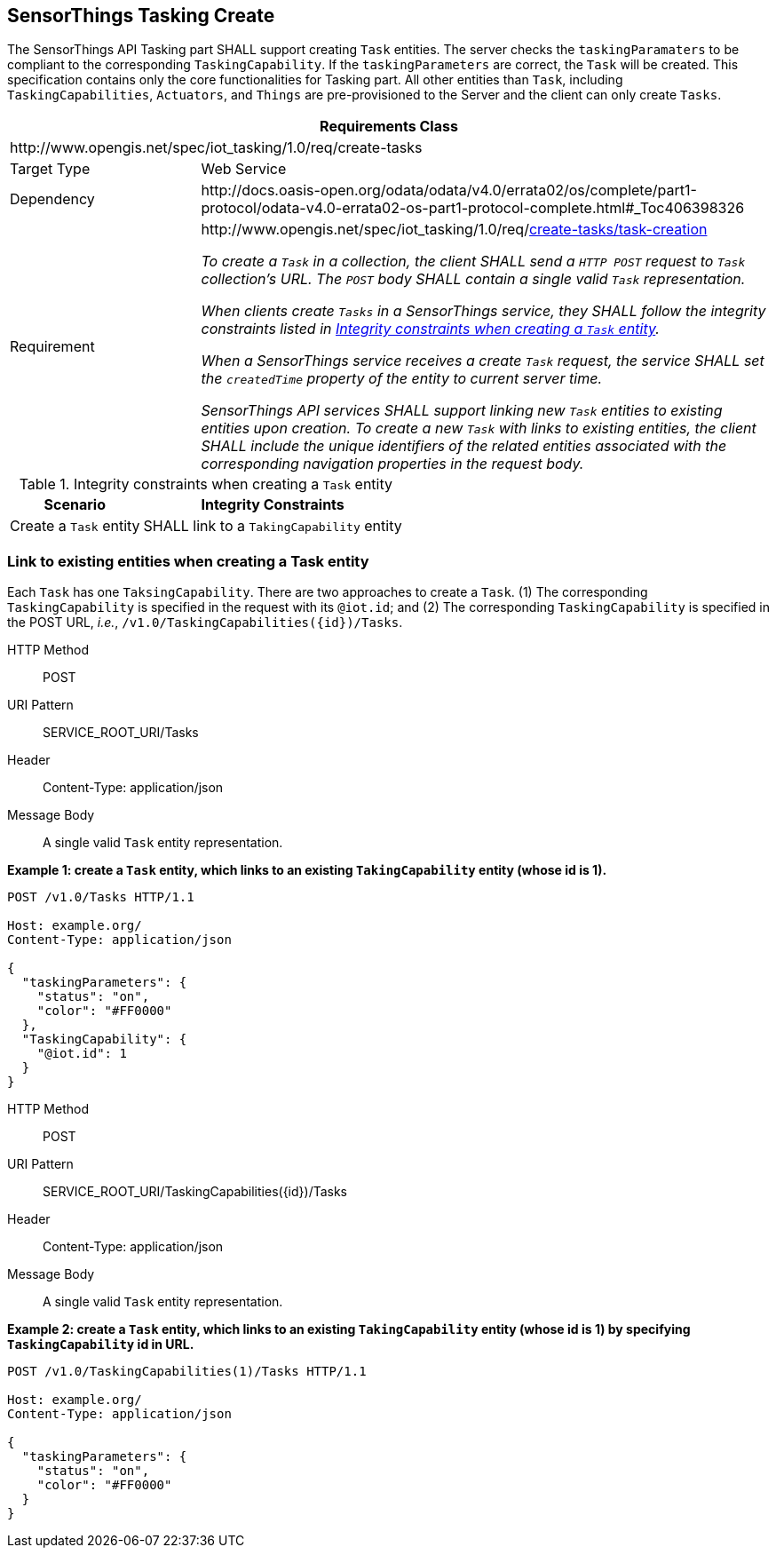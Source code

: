 [[tasking_create]]
== SensorThings Tasking Create

The SensorThings API Tasking part SHALL support creating `Task` entities. The server checks the `taskingParamaters` to be compliant to the corresponding `TaskingCapability`. If the `taskingParameters` are correct, the `Task` will be created.
This specification contains only the core functionalities for Tasking part. All other entities than `Task`, including `TaskingCapabilities`, `Actuators`, and `Things` are pre-provisioned to the Server and the client can only create `Tasks`.


[cols="25a,75a"]
|===
2+|Requirements Class

2+|\http://www.opengis.net/spec/iot_tasking/1.0/req/create-tasks

|Target Type
|Web Service

|Dependency
|\http://docs.oasis-open.org/odata/odata/v4.0/errata02/os/complete/part1-protocol/odata-v4.0-errata02-os-part1-protocol-complete.html#_Toc406398326

|Requirement
|[[req-create-tasks-task-creation,{counter:req}]]
\http://www.opengis.net/spec/iot_tasking/1.0/req/<<requirement-create-tasks-task-creation>>

[[requirement-create-tasks-task-creation,create-tasks/task-creation]]
__To create a `Task` in a collection, the client SHALL send a `HTTP POST` request to `Task` collection's URL. The `POST` body SHALL contain a single valid `Task` representation.__

__When clients create `Tasks` in a SensorThings service, they SHALL follow the integrity constraints listed in <<tab-integrity-task>>.__
 
__When a SensorThings service receives a create `Task` request, the service SHALL set the `createdTime` property of the entity to current server time.__
 
__SensorThings API services SHALL support linking new `Task` entities to existing entities upon creation.__
__To create a new `Task` with links to existing entities, the client SHALL include the unique identifiers of the related entities associated with the corresponding navigation properties in the request body.__

|===




[[tab-integrity-task]]
.Integrity constraints when creating a `Task` entity
[%autowidth,cols="a,a"]
|===
|Scenario |Integrity Constraints

|Create a `Task` entity
|SHALL link to a `TakingCapability` entity

|===



[[link_on_task_create]]
=== Link to existing entities when creating a Task entity


Each `Task` has one `TaksingCapability`. There are two approaches to create a `Task`. (1) The corresponding `TaskingCapability` is specified in the request with its `@iot.id`; and (2) The corresponding `TaskingCapability` is specified in the POST URL, __i.e.__, `/v1.0/TaskingCapabilities({id})/Tasks`.

HTTP Method:: POST
URI Pattern:: SERVICE_ROOT_URI/Tasks
Header:: Content-Type: application/json
Message Body:: A single valid `Task` entity representation.


**Example {counter:examples}: create a `Task` entity, which links to an existing `TakingCapability` entity (whose id is 1).**

[source]
----
POST /v1.0/Tasks HTTP/1.1

Host: example.org/
Content-Type: application/json

{
  "taskingParameters": {
    "status": "on",
    "color": "#FF0000"
  },
  "TaskingCapability": {
    "@iot.id": 1
  }
}
----


HTTP Method:: POST
URI Pattern:: SERVICE_ROOT_URI/TaskingCapabilities({id})/Tasks
Header:: Content-Type: application/json
Message Body:: A single valid `Task` entity representation.

**Example {counter:examples}: create a `Task` entity, which links to an existing `TakingCapability` entity (whose id is 1) by specifying `TaskingCapability` id in URL.**

[source]
----
POST /v1.0/TaskingCapabilities(1)/Tasks HTTP/1.1

Host: example.org/
Content-Type: application/json

{
  "taskingParameters": {
    "status": "on",
    "color": "#FF0000"
  }
}
----






